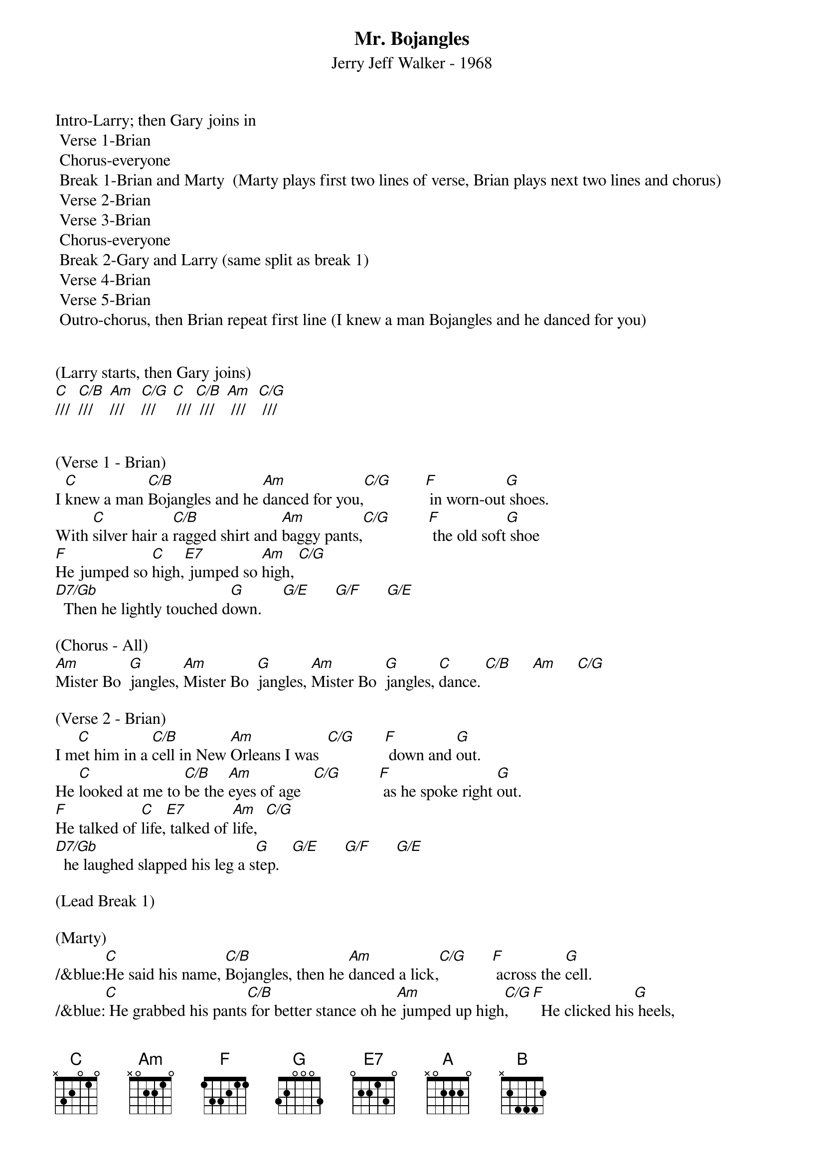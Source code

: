 {title:Mr. Bojangles}
{subtitle:Jerry Jeff Walker - 1968}
{key:C}
{time:3/4}

Intro-Larry; then Gary joins in
	Verse 1-Brian
	Chorus-everyone
	Break 1-Brian and Marty  (Marty plays first two lines of verse, Brian plays next two lines and chorus)
	Verse 2-Brian
	Verse 3-Brian
	Chorus-everyone
	Break 2-Gary and Larry (same split as break 1)
	Verse 4-Brian
	Verse 5-Brian
	Outro-chorus, then Brian repeat first line (I knew a man Bojangles and he danced for you)


(Larry starts, then Gary joins)
[C]///  [C/B]///    [Am]///    [C/G]///    [C] /// [C/B] ///   [Am] ///   [C/G] ///


(Verse 1 - Brian)
I [C]knew a man [C/B]Bojangles and he [Am]danced for you,[C/G]        [F] in worn-out[G] shoes.
With [C]silver hair a [C/B]ragged shirt and [Am]baggy pants,[C/G]         [F] the old soft[G] shoe
[F]He jumped so [C]high,[E7] jumped so [Am]high, [C/G]
[D7/Gb]  Then he lightly touched d[G]own.     [G/E]      [G/F]      [G/E]

(Chorus - All)
[Am]Mister Bo  [G]jangles, [Am]Mister Bo  [G]jangles, [Am]Mister Bo  [G]jangles, [C]dance. [C/B]     [Am]     [C/G]

(Verse 2 - Brian)
I m[C]et him in a [C/B]cell in New [Am]Orleans I was  [C/G]       [F] down and [G]out.
He [C]looked at me to [C/B]be the [Am]eyes of age   [C/G]         [F] as he spoke right [G]out.
[F]He talked of [C]life,[E7] talked of [Am]life,  [C/G]
[D7/Gb]  he laughed slapped his leg a s[G]tep.   [G/E]      [G/F]      [G/E]

(Lead Break 1)

(Marty)
/&blue:[C]He said his name, [C/B]Bojangles, then he [Am]danced a lick,[C/G]      [F] across the [G]cell.
/&blue:[C] He grabbed his pants[C/B] for better stance oh he[Am] jumped up high[C/G],     [F]  He clicked his[G] heels,

(Brian)
/&blue:[F] He let go a[C] laugh[E7],  let go a[Am] laugh,[C/G]
/&blue:[D7/Gb]  shook back his clothes all a[G]round.   [G/E]      [G/F]      [G/E]

(Chorus - All)
[Am]Mister Bo  [G]jangles, [Am]Mister Bo  [G]jangles, [Am]Mister Bo  [G]jangles, [C]dance  [C/B]     [Am]     [C/G]


(Verse 3 - Brian) 
[C]He said his name, [C/B]Bojangles, then he [Am]danced a lick,[C/G]      [F] across the [G]cell.
[C]He grabbed his pants [C/B]for better stance oh he [Am]jumped up high,[C/G]      [F] He clicked his [G]heels,
[F]He let go a [C]laugh,[E7]  let go a [Am]laugh, [C/G]
[D7/Gb]  shook back his clothes all a[G]round.   [G/E]      [G/F]      [G/E]

(Chorus - All)
[Am]Mister Bo  [G]jangles, [Am]Mister Bo  [G]jangles, [Am]Mister Bo  [G]jangles, [C]dance  [C/B]     [Am]     [C/G]


(Lead Break 2)

(Gary & Larry)
/&blue:[C]He said his name, [C/B]Bojangles, then he [Am]danced a lick,[C/G]      [F] across the [G]cell.
/&blue:[C] He grabbed his pants[C/B] for better stance oh he[Am] jumped up high[C/G],     [F]  He clicked his[G] heels,

/&blue:[F] He let go a[C] laugh[E7],  let go a[Am] laugh,[C/G]
/&blue:[D7/Gb]  shook back his clothes all a[G]round.   [G/E]      [G/F]      [G/E]

(Chorus - All)
[Am]Mister Bo  [G]jangles, [Am]Mister Bo  [G]jangles, [Am]Mister Bo  [G]jangles, [C]dance  [C/B]     [Am]     [C/G]


(Verse 4 - Brian)
[C]He danced for those at [C/B]minstrel shows and [Am]county fairs[C/G]         [F] Throughout the [G]south.
[C]He spoke with tears of [C/B]fifteen years how his [Am]dog and him[C/G]        [F] Traveled [G]about.
[F]His dog up and [C]died,[E7] he up and [Am]died,  [C/G]
[D7/Gb]  After twenty years he still g[G]rieves,     [G/E]      [G/F]      [G/E]

(Verse 5 - Brian) 
[C]He said, "I dance now at [C/B]every chance in h[Am]onkytonks  [C/G]       [F] For drinks and [G]tips.
[C]But most of the time I [C/B]spend behind these [Am]county bars,"  [C/G]           [F]“Cause I drinks a [G]bit."
[F]He shook his [C]head and as he [E7]shook his [Am]head,  [C/G]
[D7/Gb]  I heard someone ask, p[G]lease,   [G/E]      [G/F]      [G/E]

(Outro - All) 
[Am]Mister Bo  [G]jangles, [Am]Mister Bo  [G]jangles, [Am]Mister Bo  [G]jangles, [C]dance. [C/B]///  [Am]///  [(G)]  /  [(A)]  /   [(B)]  /
[Am]Mister Bo  [G]jangles, [Am]Mister Bo  [G]jangles, [Am]Mister Bo  [G]jangles, [C]dance. [C/B]///  [Am]///  [(G)]  /  [(A)]  /   [(B)]  /

[C]///  [C/B]///    [Am]///    [C/G]///    [(G)]  /  [(A)]  /  [(B)]  /

(Brian)
I [C]knew a man [C/B]Bojangles and he [Am]danced for you  [C/G]///       [F]///    [G]///    [C(Hold)]/
